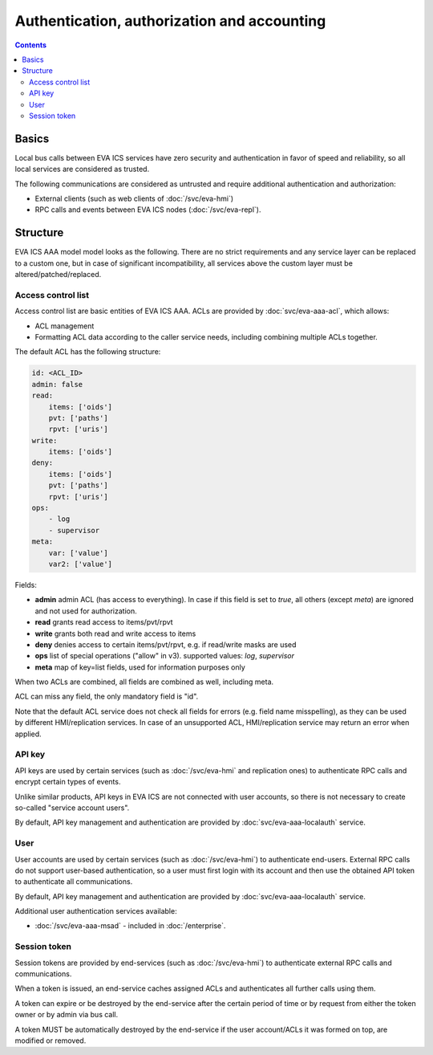 Authentication, authorization and accounting
********************************************

.. contents::

Basics
======

Local bus calls between EVA ICS services have zero security and authentication
in favor of speed and reliability, so all local services are considered as
trusted.

The following communications are considered as untrusted and require additional
authentication and authorization:

* External clients (such as web clients of :doc:`/svc/eva-hmi`)

* RPC calls and events between EVA ICS nodes (:doc:`/svc/eva-repl`).

Structure
=========

EVA ICS AAA model model looks as the following. There are no strict
requirements and any service layer can be replaced to a custom one, but in case
of significant incompatibility, all services above the custom layer must be
altered/patched/replaced.

.. figure:: schemas/aaa.png
    :scale: 100%
    :alt: v4 aaa

.. _acl:

Access control list
-------------------

Access control list are basic entities of EVA ICS AAA. ACLs are provided by
:doc:`svc/eva-aaa-acl`, which allows:

* ACL management

* Formatting ACL data according to the caller service needs, including
  combining multiple ACLs together.

The default ACL has the following structure:

.. code:: yaml

    id: <ACL_ID>
    admin: false
    read:
        items: ['oids']
        pvt: ['paths']
        rpvt: ['uris']
    write:
        items: ['oids']
    deny:
        items: ['oids']
        pvt: ['paths']
        rpvt: ['uris']
    ops:
        - log
        - supervisor
    meta:
        var: ['value']
        var2: ['value']

Fields:

* **admin** admin ACL (has access to everything). In case if this field is set
  to *true*, all others (except *meta*) are ignored and not used for
  authorization.

* **read** grants read access to items/pvt/rpvt

* **write** grants both read and write access to items

* **deny** denies access to certain items/pvt/rpvt, e.g. if read/write masks
  are used

* **ops** list of special operations ("allow" in v3). supported values: *log*,
  *supervisor*

* **meta** map of key=list fields, used for information purposes only

When two ACLs are combined, all fields are combined as well, including meta.

ACL can miss any field, the only mandatory field is "id".

Note that the default ACL service does not check all fields for errors (e.g.
field name misspelling), as they can be used by different HMI/replication
services. In case of an unsupported ACL, HMI/replication service may return an
error when applied.

.. _api_key:

API key
-------

API keys are used by certain services (such as :doc:`/svc/eva-hmi` and
replication ones) to authenticate RPC calls and encrypt certain types of
events.

Unlike similar products, API keys in EVA ICS are not connected with user
accounts, so there is not necessary to create so-called "service account
users".

By default, API key management and authentication are provided by
:doc:`svc/eva-aaa-localauth` service.

.. _user_account:

User
----

User accounts are used by certain services (such as :doc:`/svc/eva-hmi`) to
authenticate end-users. External RPC calls do not support user-based
authentication, so a user must first login with its account and then use the
obtained API token to authenticate all communications.

By default, API key management and authentication are provided by
:doc:`svc/eva-aaa-localauth` service.

Additional user authentication services available:

* :doc:`/svc/eva-aaa-msad` - included in :doc:`/enterprise`.

.. _session_token:

Session token
-------------

Session tokens are provided by end-services (such as :doc:`/svc/eva-hmi`) to
authenticate external RPC calls and communications.

When a token is issued, an end-service caches assigned ACLs and authenticates
all further calls using them.

A token can expire or be destroyed by the end-service after the certain period
of time or by request from either the token owner or by admin via bus call.

A token MUST be automatically destroyed by the end-service if the user
account/ACLs it was formed on top, are modified or removed.
